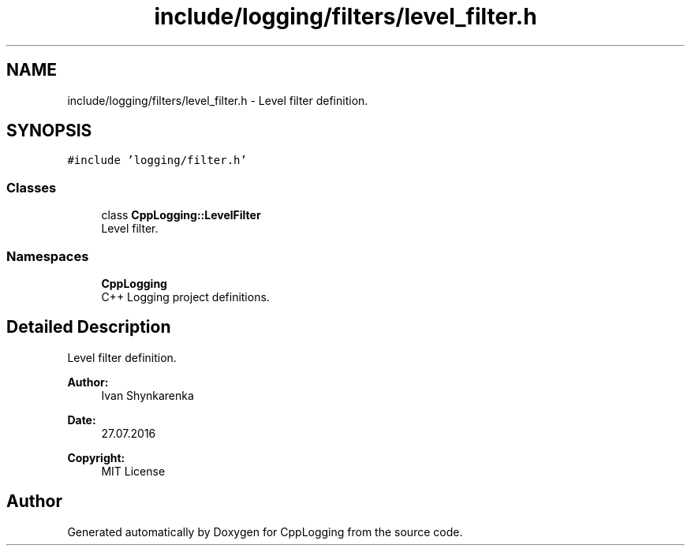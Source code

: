 .TH "include/logging/filters/level_filter.h" 3 "Thu Jan 17 2019" "CppLogging" \" -*- nroff -*-
.ad l
.nh
.SH NAME
include/logging/filters/level_filter.h \- Level filter definition\&.  

.SH SYNOPSIS
.br
.PP
\fC#include 'logging/filter\&.h'\fP
.br

.SS "Classes"

.in +1c
.ti -1c
.RI "class \fBCppLogging::LevelFilter\fP"
.br
.RI "Level filter\&. "
.in -1c
.SS "Namespaces"

.in +1c
.ti -1c
.RI " \fBCppLogging\fP"
.br
.RI "C++ Logging project definitions\&. "
.in -1c
.SH "Detailed Description"
.PP 
Level filter definition\&. 


.PP
\fBAuthor:\fP
.RS 4
Ivan Shynkarenka 
.RE
.PP
\fBDate:\fP
.RS 4
27\&.07\&.2016 
.RE
.PP
\fBCopyright:\fP
.RS 4
MIT License 
.RE
.PP

.SH "Author"
.PP 
Generated automatically by Doxygen for CppLogging from the source code\&.
